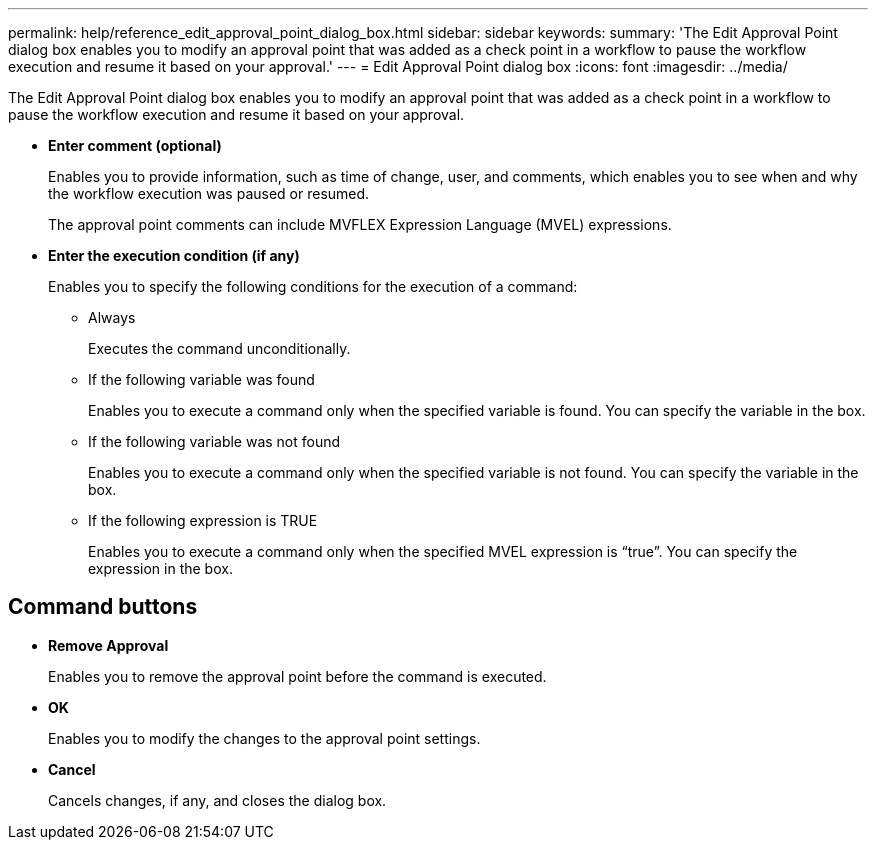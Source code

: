 ---
permalink: help/reference_edit_approval_point_dialog_box.html
sidebar: sidebar
keywords: 
summary: 'The Edit Approval Point dialog box enables you to modify an approval point that was added as a check point in a workflow to pause the workflow execution and resume it based on your approval.'
---
= Edit Approval Point dialog box
:icons: font
:imagesdir: ../media/

The Edit Approval Point dialog box enables you to modify an approval point that was added as a check point in a workflow to pause the workflow execution and resume it based on your approval.

* *Enter comment (optional)*
+
Enables you to provide information, such as time of change, user, and comments, which enables you to see when and why the workflow execution was paused or resumed.
+
The approval point comments can include MVFLEX Expression Language (MVEL) expressions.

* *Enter the execution condition (if any)*
+
Enables you to specify the following conditions for the execution of a command:

 ** Always
+
Executes the command unconditionally.

 ** If the following variable was found
+
Enables you to execute a command only when the specified variable is found. You can specify the variable in the box.

 ** If the following variable was not found
+
Enables you to execute a command only when the specified variable is not found. You can specify the variable in the box.

 ** If the following expression is TRUE
+
Enables you to execute a command only when the specified MVEL expression is "`true`". You can specify the expression in the box.

== Command buttons

* *Remove Approval*
+
Enables you to remove the approval point before the command is executed.

* *OK*
+
Enables you to modify the changes to the approval point settings.

* *Cancel*
+
Cancels changes, if any, and closes the dialog box.
